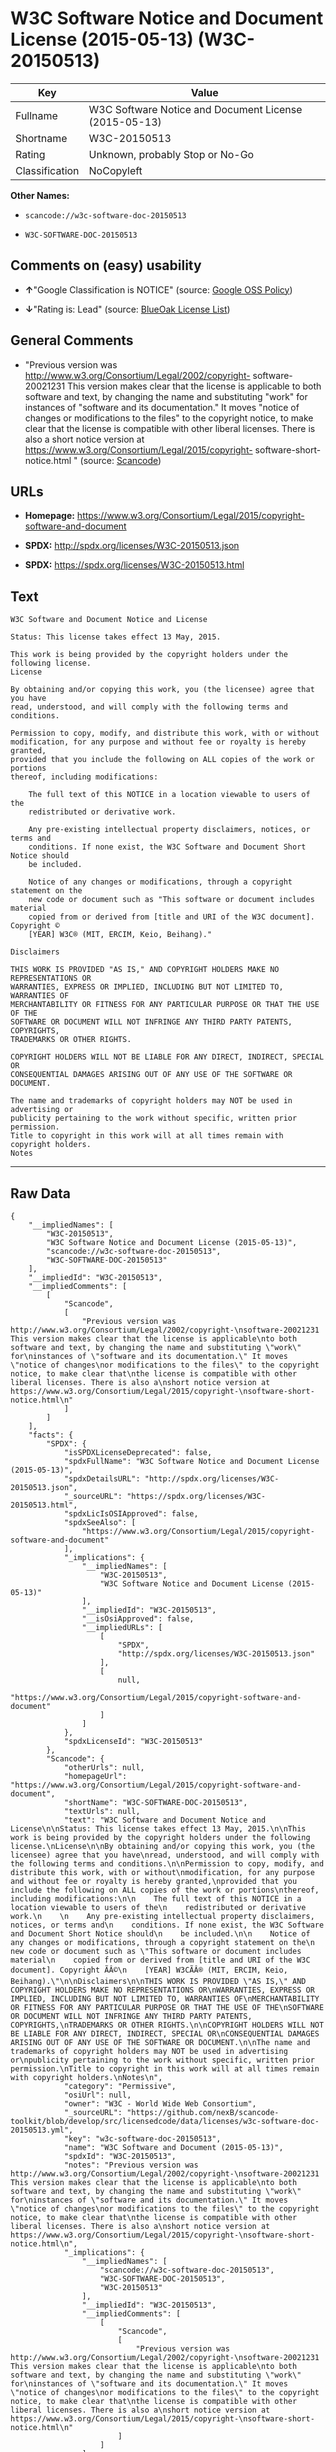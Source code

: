 * W3C Software Notice and Document License (2015-05-13) (W3C-20150513)

| Key              | Value                                                   |
|------------------+---------------------------------------------------------|
| Fullname         | W3C Software Notice and Document License (2015-05-13)   |
| Shortname        | W3C-20150513                                            |
| Rating           | Unknown, probably Stop or No-Go                         |
| Classification   | NoCopyleft                                              |

*Other Names:*

- =scancode://w3c-software-doc-20150513=

- =W3C-SOFTWARE-DOC-20150513=

** Comments on (easy) usability

- *↑*"Google Classification is NOTICE" (source:
  [[https://opensource.google.com/docs/thirdparty/licenses/][Google OSS
  Policy]])

- *↓*"Rating is: Lead" (source:
  [[https://blueoakcouncil.org/list][BlueOak License List]])

** General Comments

- "Previous version was
  http://www.w3.org/Consortium/Legal/2002/copyright- software-20021231
  This version makes clear that the license is applicable to both
  software and text, by changing the name and substituting "work" for
  instances of "software and its documentation." It moves "notice of
  changes or modifications to the files" to the copyright notice, to
  make clear that the license is compatible with other liberal licenses.
  There is also a short notice version at
  https://www.w3.org/Consortium/Legal/2015/copyright-
  software-short-notice.html " (source:
  [[https://github.com/nexB/scancode-toolkit/blob/develop/src/licensedcode/data/licenses/w3c-software-doc-20150513.yml][Scancode]])

** URLs

- *Homepage:*
  https://www.w3.org/Consortium/Legal/2015/copyright-software-and-document

- *SPDX:* http://spdx.org/licenses/W3C-20150513.json

- *SPDX:* https://spdx.org/licenses/W3C-20150513.html

** Text

#+BEGIN_EXAMPLE
  W3C Software and Document Notice and License

  Status: This license takes effect 13 May, 2015.

  This work is being provided by the copyright holders under the following license.
  License

  By obtaining and/or copying this work, you (the licensee) agree that you have
  read, understood, and will comply with the following terms and conditions.

  Permission to copy, modify, and distribute this work, with or without
  modification, for any purpose and without fee or royalty is hereby granted,
  provided that you include the following on ALL copies of the work or portions
  thereof, including modifications:

      The full text of this NOTICE in a location viewable to users of the
      redistributed or derivative work.
      
      Any pre-existing intellectual property disclaimers, notices, or terms and
      conditions. If none exist, the W3C Software and Document Short Notice should
      be included.

      Notice of any changes or modifications, through a copyright statement on the
      new code or document such as "This software or document includes material
      copied from or derived from [title and URI of the W3C document]. Copyright ©
      [YEAR] W3C® (MIT, ERCIM, Keio, Beihang)."

  Disclaimers

  THIS WORK IS PROVIDED "AS IS," AND COPYRIGHT HOLDERS MAKE NO REPRESENTATIONS OR
  WARRANTIES, EXPRESS OR IMPLIED, INCLUDING BUT NOT LIMITED TO, WARRANTIES OF
  MERCHANTABILITY OR FITNESS FOR ANY PARTICULAR PURPOSE OR THAT THE USE OF THE
  SOFTWARE OR DOCUMENT WILL NOT INFRINGE ANY THIRD PARTY PATENTS, COPYRIGHTS,
  TRADEMARKS OR OTHER RIGHTS.

  COPYRIGHT HOLDERS WILL NOT BE LIABLE FOR ANY DIRECT, INDIRECT, SPECIAL OR
  CONSEQUENTIAL DAMAGES ARISING OUT OF ANY USE OF THE SOFTWARE OR DOCUMENT.

  The name and trademarks of copyright holders may NOT be used in advertising or
  publicity pertaining to the work without specific, written prior permission.
  Title to copyright in this work will at all times remain with copyright holders.
  Notes
#+END_EXAMPLE

--------------

** Raw Data

#+BEGIN_EXAMPLE
  {
      "__impliedNames": [
          "W3C-20150513",
          "W3C Software Notice and Document License (2015-05-13)",
          "scancode://w3c-software-doc-20150513",
          "W3C-SOFTWARE-DOC-20150513"
      ],
      "__impliedId": "W3C-20150513",
      "__impliedComments": [
          [
              "Scancode",
              [
                  "Previous version was http://www.w3.org/Consortium/Legal/2002/copyright-\nsoftware-20021231 This version makes clear that the license is applicable\nto both software and text, by changing the name and substituting \"work\" for\ninstances of \"software and its documentation.\" It moves \"notice of changes\nor modifications to the files\" to the copyright notice, to make clear that\nthe license is compatible with other liberal licenses. There is also a\nshort notice version at https://www.w3.org/Consortium/Legal/2015/copyright-\nsoftware-short-notice.html\n"
              ]
          ]
      ],
      "facts": {
          "SPDX": {
              "isSPDXLicenseDeprecated": false,
              "spdxFullName": "W3C Software Notice and Document License (2015-05-13)",
              "spdxDetailsURL": "http://spdx.org/licenses/W3C-20150513.json",
              "_sourceURL": "https://spdx.org/licenses/W3C-20150513.html",
              "spdxLicIsOSIApproved": false,
              "spdxSeeAlso": [
                  "https://www.w3.org/Consortium/Legal/2015/copyright-software-and-document"
              ],
              "_implications": {
                  "__impliedNames": [
                      "W3C-20150513",
                      "W3C Software Notice and Document License (2015-05-13)"
                  ],
                  "__impliedId": "W3C-20150513",
                  "__isOsiApproved": false,
                  "__impliedURLs": [
                      [
                          "SPDX",
                          "http://spdx.org/licenses/W3C-20150513.json"
                      ],
                      [
                          null,
                          "https://www.w3.org/Consortium/Legal/2015/copyright-software-and-document"
                      ]
                  ]
              },
              "spdxLicenseId": "W3C-20150513"
          },
          "Scancode": {
              "otherUrls": null,
              "homepageUrl": "https://www.w3.org/Consortium/Legal/2015/copyright-software-and-document",
              "shortName": "W3C-SOFTWARE-DOC-20150513",
              "textUrls": null,
              "text": "W3C Software and Document Notice and License\n\nStatus: This license takes effect 13 May, 2015.\n\nThis work is being provided by the copyright holders under the following license.\nLicense\n\nBy obtaining and/or copying this work, you (the licensee) agree that you have\nread, understood, and will comply with the following terms and conditions.\n\nPermission to copy, modify, and distribute this work, with or without\nmodification, for any purpose and without fee or royalty is hereby granted,\nprovided that you include the following on ALL copies of the work or portions\nthereof, including modifications:\n\n    The full text of this NOTICE in a location viewable to users of the\n    redistributed or derivative work.\n    \n    Any pre-existing intellectual property disclaimers, notices, or terms and\n    conditions. If none exist, the W3C Software and Document Short Notice should\n    be included.\n\n    Notice of any changes or modifications, through a copyright statement on the\n    new code or document such as \"This software or document includes material\n    copied from or derived from [title and URI of the W3C document]. Copyright ÃÂ©\n    [YEAR] W3CÃÂ® (MIT, ERCIM, Keio, Beihang).\"\n\nDisclaimers\n\nTHIS WORK IS PROVIDED \"AS IS,\" AND COPYRIGHT HOLDERS MAKE NO REPRESENTATIONS OR\nWARRANTIES, EXPRESS OR IMPLIED, INCLUDING BUT NOT LIMITED TO, WARRANTIES OF\nMERCHANTABILITY OR FITNESS FOR ANY PARTICULAR PURPOSE OR THAT THE USE OF THE\nSOFTWARE OR DOCUMENT WILL NOT INFRINGE ANY THIRD PARTY PATENTS, COPYRIGHTS,\nTRADEMARKS OR OTHER RIGHTS.\n\nCOPYRIGHT HOLDERS WILL NOT BE LIABLE FOR ANY DIRECT, INDIRECT, SPECIAL OR\nCONSEQUENTIAL DAMAGES ARISING OUT OF ANY USE OF THE SOFTWARE OR DOCUMENT.\n\nThe name and trademarks of copyright holders may NOT be used in advertising or\npublicity pertaining to the work without specific, written prior permission.\nTitle to copyright in this work will at all times remain with copyright holders.\nNotes\n",
              "category": "Permissive",
              "osiUrl": null,
              "owner": "W3C - World Wide Web Consortium",
              "_sourceURL": "https://github.com/nexB/scancode-toolkit/blob/develop/src/licensedcode/data/licenses/w3c-software-doc-20150513.yml",
              "key": "w3c-software-doc-20150513",
              "name": "W3C Software and Document (2015-05-13)",
              "spdxId": "W3C-20150513",
              "notes": "Previous version was http://www.w3.org/Consortium/Legal/2002/copyright-\nsoftware-20021231 This version makes clear that the license is applicable\nto both software and text, by changing the name and substituting \"work\" for\ninstances of \"software and its documentation.\" It moves \"notice of changes\nor modifications to the files\" to the copyright notice, to make clear that\nthe license is compatible with other liberal licenses. There is also a\nshort notice version at https://www.w3.org/Consortium/Legal/2015/copyright-\nsoftware-short-notice.html\n",
              "_implications": {
                  "__impliedNames": [
                      "scancode://w3c-software-doc-20150513",
                      "W3C-SOFTWARE-DOC-20150513",
                      "W3C-20150513"
                  ],
                  "__impliedId": "W3C-20150513",
                  "__impliedComments": [
                      [
                          "Scancode",
                          [
                              "Previous version was http://www.w3.org/Consortium/Legal/2002/copyright-\nsoftware-20021231 This version makes clear that the license is applicable\nto both software and text, by changing the name and substituting \"work\" for\ninstances of \"software and its documentation.\" It moves \"notice of changes\nor modifications to the files\" to the copyright notice, to make clear that\nthe license is compatible with other liberal licenses. There is also a\nshort notice version at https://www.w3.org/Consortium/Legal/2015/copyright-\nsoftware-short-notice.html\n"
                          ]
                      ]
                  ],
                  "__impliedCopyleft": [
                      [
                          "Scancode",
                          "NoCopyleft"
                      ]
                  ],
                  "__calculatedCopyleft": "NoCopyleft",
                  "__impliedText": "W3C Software and Document Notice and License\n\nStatus: This license takes effect 13 May, 2015.\n\nThis work is being provided by the copyright holders under the following license.\nLicense\n\nBy obtaining and/or copying this work, you (the licensee) agree that you have\nread, understood, and will comply with the following terms and conditions.\n\nPermission to copy, modify, and distribute this work, with or without\nmodification, for any purpose and without fee or royalty is hereby granted,\nprovided that you include the following on ALL copies of the work or portions\nthereof, including modifications:\n\n    The full text of this NOTICE in a location viewable to users of the\n    redistributed or derivative work.\n    \n    Any pre-existing intellectual property disclaimers, notices, or terms and\n    conditions. If none exist, the W3C Software and Document Short Notice should\n    be included.\n\n    Notice of any changes or modifications, through a copyright statement on the\n    new code or document such as \"This software or document includes material\n    copied from or derived from [title and URI of the W3C document]. Copyright Â©\n    [YEAR] W3CÂ® (MIT, ERCIM, Keio, Beihang).\"\n\nDisclaimers\n\nTHIS WORK IS PROVIDED \"AS IS,\" AND COPYRIGHT HOLDERS MAKE NO REPRESENTATIONS OR\nWARRANTIES, EXPRESS OR IMPLIED, INCLUDING BUT NOT LIMITED TO, WARRANTIES OF\nMERCHANTABILITY OR FITNESS FOR ANY PARTICULAR PURPOSE OR THAT THE USE OF THE\nSOFTWARE OR DOCUMENT WILL NOT INFRINGE ANY THIRD PARTY PATENTS, COPYRIGHTS,\nTRADEMARKS OR OTHER RIGHTS.\n\nCOPYRIGHT HOLDERS WILL NOT BE LIABLE FOR ANY DIRECT, INDIRECT, SPECIAL OR\nCONSEQUENTIAL DAMAGES ARISING OUT OF ANY USE OF THE SOFTWARE OR DOCUMENT.\n\nThe name and trademarks of copyright holders may NOT be used in advertising or\npublicity pertaining to the work without specific, written prior permission.\nTitle to copyright in this work will at all times remain with copyright holders.\nNotes\n",
                  "__impliedURLs": [
                      [
                          "Homepage",
                          "https://www.w3.org/Consortium/Legal/2015/copyright-software-and-document"
                      ]
                  ]
              }
          },
          "BlueOak License List": {
              "BlueOakRating": "Lead",
              "url": "https://spdx.org/licenses/W3C-20150513.html",
              "isPermissive": true,
              "_sourceURL": "https://blueoakcouncil.org/list",
              "name": "W3C Software Notice and Document License (2015-05-13)",
              "id": "W3C-20150513",
              "_implications": {
                  "__impliedNames": [
                      "W3C-20150513",
                      "W3C Software Notice and Document License (2015-05-13)"
                  ],
                  "__impliedJudgement": [
                      [
                          "BlueOak License List",
                          {
                              "tag": "NegativeJudgement",
                              "contents": "Rating is: Lead"
                          }
                      ]
                  ],
                  "__impliedCopyleft": [
                      [
                          "BlueOak License List",
                          "NoCopyleft"
                      ]
                  ],
                  "__calculatedCopyleft": "NoCopyleft",
                  "__impliedURLs": [
                      [
                          "SPDX",
                          "https://spdx.org/licenses/W3C-20150513.html"
                      ]
                  ]
              }
          },
          "Google OSS Policy": {
              "rating": "NOTICE",
              "_sourceURL": "https://opensource.google.com/docs/thirdparty/licenses/",
              "id": "W3C-20150513",
              "_implications": {
                  "__impliedNames": [
                      "W3C-20150513"
                  ],
                  "__impliedJudgement": [
                      [
                          "Google OSS Policy",
                          {
                              "tag": "PositiveJudgement",
                              "contents": "Google Classification is NOTICE"
                          }
                      ]
                  ],
                  "__impliedCopyleft": [
                      [
                          "Google OSS Policy",
                          "NoCopyleft"
                      ]
                  ],
                  "__calculatedCopyleft": "NoCopyleft"
              }
          }
      },
      "__impliedJudgement": [
          [
              "BlueOak License List",
              {
                  "tag": "NegativeJudgement",
                  "contents": "Rating is: Lead"
              }
          ],
          [
              "Google OSS Policy",
              {
                  "tag": "PositiveJudgement",
                  "contents": "Google Classification is NOTICE"
              }
          ]
      ],
      "__impliedCopyleft": [
          [
              "BlueOak License List",
              "NoCopyleft"
          ],
          [
              "Google OSS Policy",
              "NoCopyleft"
          ],
          [
              "Scancode",
              "NoCopyleft"
          ]
      ],
      "__calculatedCopyleft": "NoCopyleft",
      "__isOsiApproved": false,
      "__impliedText": "W3C Software and Document Notice and License\n\nStatus: This license takes effect 13 May, 2015.\n\nThis work is being provided by the copyright holders under the following license.\nLicense\n\nBy obtaining and/or copying this work, you (the licensee) agree that you have\nread, understood, and will comply with the following terms and conditions.\n\nPermission to copy, modify, and distribute this work, with or without\nmodification, for any purpose and without fee or royalty is hereby granted,\nprovided that you include the following on ALL copies of the work or portions\nthereof, including modifications:\n\n    The full text of this NOTICE in a location viewable to users of the\n    redistributed or derivative work.\n    \n    Any pre-existing intellectual property disclaimers, notices, or terms and\n    conditions. If none exist, the W3C Software and Document Short Notice should\n    be included.\n\n    Notice of any changes or modifications, through a copyright statement on the\n    new code or document such as \"This software or document includes material\n    copied from or derived from [title and URI of the W3C document]. Copyright Â©\n    [YEAR] W3CÂ® (MIT, ERCIM, Keio, Beihang).\"\n\nDisclaimers\n\nTHIS WORK IS PROVIDED \"AS IS,\" AND COPYRIGHT HOLDERS MAKE NO REPRESENTATIONS OR\nWARRANTIES, EXPRESS OR IMPLIED, INCLUDING BUT NOT LIMITED TO, WARRANTIES OF\nMERCHANTABILITY OR FITNESS FOR ANY PARTICULAR PURPOSE OR THAT THE USE OF THE\nSOFTWARE OR DOCUMENT WILL NOT INFRINGE ANY THIRD PARTY PATENTS, COPYRIGHTS,\nTRADEMARKS OR OTHER RIGHTS.\n\nCOPYRIGHT HOLDERS WILL NOT BE LIABLE FOR ANY DIRECT, INDIRECT, SPECIAL OR\nCONSEQUENTIAL DAMAGES ARISING OUT OF ANY USE OF THE SOFTWARE OR DOCUMENT.\n\nThe name and trademarks of copyright holders may NOT be used in advertising or\npublicity pertaining to the work without specific, written prior permission.\nTitle to copyright in this work will at all times remain with copyright holders.\nNotes\n",
      "__impliedURLs": [
          [
              "SPDX",
              "http://spdx.org/licenses/W3C-20150513.json"
          ],
          [
              null,
              "https://www.w3.org/Consortium/Legal/2015/copyright-software-and-document"
          ],
          [
              "SPDX",
              "https://spdx.org/licenses/W3C-20150513.html"
          ],
          [
              "Homepage",
              "https://www.w3.org/Consortium/Legal/2015/copyright-software-and-document"
          ]
      ]
  }
#+END_EXAMPLE

--------------

** Dot Cluster Graph

[[../dot/W3C-20150513.svg]]
